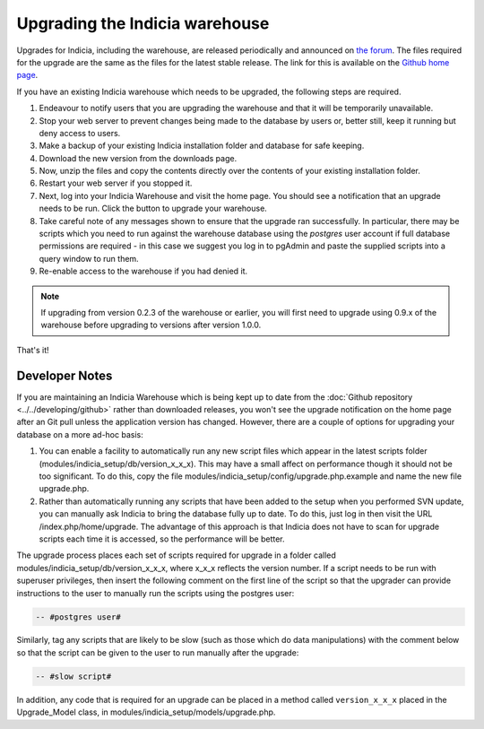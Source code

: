 *******************************
Upgrading the Indicia warehouse
*******************************

Upgrades for Indicia, including the warehouse, are released periodically and announced on
`the forum <http://forums.nbn.org.uk/viewforum.php?id=25>`_. The files required for the
upgrade are the same as the files for the latest stable release. The link for this is
available on the `Github home page <https://github.com/Indicia-Team/warehouse>`_.

If you have an existing Indicia warehouse which needs to be upgraded, the following steps
are required.

#. Endeavour to notify users that you are upgrading the warehouse and that it will be
   temporarily unavailable.
#. Stop your web server to prevent changes being made to the database by users or, better
   still, keep it running but deny access to users.
#. Make a backup of your existing Indicia installation folder and database for safe
   keeping.
#. Download the new version from the downloads page.
#. Now, unzip the files and copy the contents directly over the contents of your existing
   installation folder.
#. Restart your web server if you stopped it.
#. Next, log into your Indicia Warehouse and visit the home page. You should see a
   notification that an upgrade needs to be run. Click the button to upgrade your
   warehouse.
#. Take careful note of any messages shown to ensure that the upgrade ran successfully. In
   particular, there may be scripts which you need to run against the warehouse database
   using the *postgres* user account if full database permissions are required - in this
   case we suggest you log in to pgAdmin and paste the supplied scripts into a query
   window to run them.
#. Re-enable access to the warehouse if you had denied it.

.. note::

  If upgrading from version 0.2.3 of the warehouse or earlier, you will first need to
  upgrade using 0.9.x of the warehouse before upgrading to versions after version 1.0.0.

That's it!

Developer Notes
===============

If you are maintaining an Indicia Warehouse which is being kept up to date from the
:doc:`Github repository <../../developing/github>` rather than downloaded releases,
you won't see the upgrade notification on the home page after an Git pull unless the
application version has changed. However, there are a couple of options for upgrading your
database on a more ad-hoc basis:

#. You can enable a facility to automatically run any new script files which appear in the
   latest scripts folder (modules/indicia_setup/db/version_x_x_x). This may have a small
   affect on performance though it should not be too significant. To do this, copy the
   file modules/indicia_setup/config/upgrade.php.example and name the new file
   upgrade.php.

#. Rather than automatically running any scripts that have been added to the setup when
   you performed SVN update, you can manually ask Indicia to bring the database fully up
   to date. To do this, just log in then visit the URL /index.php/home/upgrade. The
   advantage of this approach is that Indicia does not have to scan for upgrade scripts
   each time it is accessed, so the performance will be better.

The upgrade process places each set of scripts required for upgrade in a folder called
modules/indicia_setup/db/version_x_x_x, where x_x_x reflects the version number. If a
script needs to be run with superuser privileges, then insert the following comment on the
first line of the script so that the upgrader can provide instructions to the user to
manually run the scripts using the postgres user:

.. code-block:: sql

  -- #postgres user#

Similarly, tag any scripts that are likely to be slow (such as those which do data
manipulations) with the comment below so that the script can be given to the user to run
manually after the upgrade:

.. code-block:: sql

  -- #slow script#

In addition, any code that is required for an upgrade can be placed in a method called
``version_x_x_x`` placed in the Upgrade_Model class, in
modules/indicia_setup/models/upgrade.php.
